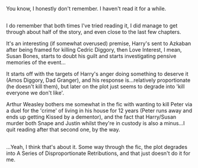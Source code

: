 :PROPERTIES:
:Author: Avaday_Daydream
:Score: 3
:DateUnix: 1477643939.0
:DateShort: 2016-Oct-28
:END:

You know, I honestly don't remember. I haven't read it for a while.

** 
   :PROPERTIES:
   :CUSTOM_ID: section
   :END:
I do remember that both times I've tried reading it, I did manage to get through about half of the story, and even close to the last few chapters.

It's an interesting (if somewhat overused) premise, Harry's sent to Azkaban after being framed for killing Cedric Diggory, then Love Interest, I mean, Susan Bones, starts to doubt his guilt and starts investigating pensive memories of the event...

It starts off with the targets of Harry's anger doing something to deserve it (Amos Diggory, Dad Granger), and his response is...relatively proportionate (he doesn't kill them), but later on the plot just seems to degrade into 'kill everyone we don't like'.

Arthur Weasley bothers me somewhat in the fic with wanting to kill Peter via a duel for the 'crime' of living in his house for 12 years (Peter runs away and ends up getting Kissed by a dementor), and the fact that Harry/Susan murder both Snape and Justin whilst they're in custody is also a minus...I quit reading after that second one, by the way.

** 
   :PROPERTIES:
   :CUSTOM_ID: section-1
   :END:
...Yeah, I think that's about it. Some way through the fic, the plot degrades into A Series of Disproportionate Retributions, and that just doesn't do it for me.